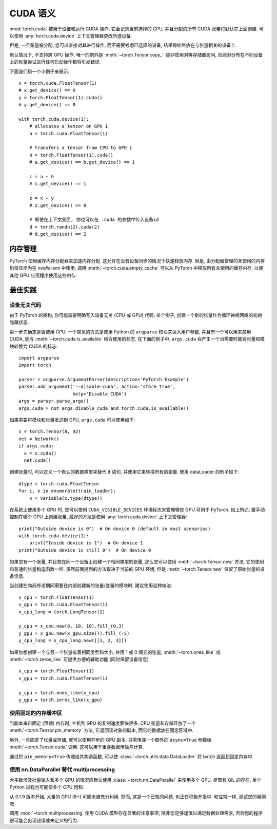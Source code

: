 .. _cuda-semantics:

CUDA 语义
==============

:mod:`torch.cuda` 被用于设置和运行 CUDA 操作. 它会记录当前选择的 GPU, 并且分配的所有 CUDA 张量将默认在上面创建. 可以使用 :any:`torch.cuda.device` 上下文管理器更改所选设备.

但是, 一旦张量被分配, 您可以直接对其进行操作, 而不需要考虑已选择的设备, 结果将始终放在与张量相关的设备上.

默认情况下, 不支持跨 GPU 操作, 唯一的例外是 :meth:`~torch.Tensor.copy_`.
除非启用对等存储器访问, 否则对分布在不同设备上的张量尝试进行任何启动操作都将引发错误.

下面我们用一个小例子来展示::

    x = torch.cuda.FloatTensor(1)
    # x.get_device() == 0
    y = torch.FloatTensor(1).cuda()
    # y.get_device() == 0

    with torch.cuda.device(1):
        # allocates a tensor on GPU 1
        a = torch.cuda.FloatTensor(1)

        # transfers a tensor from CPU to GPU 1
        b = torch.FloatTensor(1).cuda()
        # a.get_device() == b.get_device() == 1

        c = a + b
        # c.get_device() == 1

        z = x + y
        # z.get_device() == 0

        # 即使在上下文里面, 你也可以在 .cuda 的参数中传入设备id
        d = torch.randn(2).cuda(2)
        # d.get_device() == 2

内存管理
-----------------

PyTorch 使用缓存内存分配器来加速内存分配. 这允许在没有设备同步的情况下快速释放内存. 但是, 由分配器管理的未使用的内存仍将显示为在 `nvidia-smi` 中使用.
调用 :meth:`~torch.cuda.empty_cache` 可以从 PyTorch 中释放所有未使用的缓存内存, 以便其他 GPU 应用程序使用这些内存.


最佳实践
--------------

设备无关代码
^^^^^^^^^^^^^^^^^^^^

由于 PyTorch 的架构, 你可能需要明确写入设备无关 (CPU 或 GPU) 代码; 举个例子, 创建一个新的张量作为循环神经网络的初始隐藏状态.

第一步先确定是否使用 GPU. 一个常见的方式是使用 Python 的 ``argparse`` 模块来读入用户参数, 并且有一个可以用来禁用 CUDA, 能与 :meth:`~torch.cuda.is_available` 结合使用的标志.
在下面的例子中, ``args.cuda`` 会产生一个当需要时能将张量和模块转换为 CUDA 的标志::

    import argparse
    import torch

    parser = argparse.ArgumentParser(description='PyTorch Example')
    parser.add_argument('--disable-cuda', action='store_true',
                        help='Disable CUDA')
    args = parser.parse_args()
    args.cuda = not args.disable_cuda and torch.cuda.is_available()

如果需要将模块和张量发送到 GPU, ``args.cuda`` 可以使用如下::

    x = torch.Tensor(8, 42)
    net = Network()
    if args.cuda:
      x = x.cuda()
      net.cuda()

创建张量时, 可以定义一个默认的数据类型来替代 if 语句, 并使用它来转换所有的张量. 使用 dataLoader 的例子如下::

    dtype = torch.cuda.FloatTensor
    for i, x in enumerate(train_loader):
        x = Variable(x.type(dtype))

在系统上使用多个 GPU 时, 您可以使用 ``CUDA_VISIBLE_DEVICES`` 环境标志来管理哪些 GPU 可用于 PyTorch.
如上所述, 要手动控制在哪个 GPU 上创建张量, 最好的方法是使用 :any:`torch.cuda.device` 上下文管理器::

    print("Outside device is 0")  # On device 0 (default in most scenarios)
    with torch.cuda.device(1):
        print("Inside device is 1")  # On device 1
    print("Outside device is still 0")  # On device 0

如果您有一个张量, 并且想在同一个设备上创建一个相同类型的张量, 那么您可以使用 :meth:`~torch.Tensor.new` 方法, 它的使用和普通的张量构造函数一样.
虽然前面提到的方法取决于当前的 GPU 环境, 但是 :meth:`~torch.Tensor.new` 保留了原始张量的设备信息.

当创建在向前传递期间需要在内部创建新的张量/变量的模块时, 建议使用这种做法::

    x_cpu = torch.FloatTensor(1)
    x_gpu = torch.cuda.FloatTensor(1)
    x_cpu_long = torch.LongTensor(1)

    y_cpu = x_cpu.new(8, 10, 10).fill_(0.3)
    y_gpu = x_gpu.new(x_gpu.size()).fill_(-5)
    y_cpu_long = x_cpu_long.new([[1, 2, 3]])

如果你想创建一个与另一个张量有着相同类型和大小, 并用 1 或 0 填充的张量, :meth:`~torch.ones_like` 或 :meth:`~torch.zeros_like` 可提供方便的辅助功能 (同时保留设备信息) ::

    x_cpu = torch.FloatTensor(1)
    x_gpu = torch.cuda.FloatTensor(1)

    y_cpu = torch.ones_like(x_cpu)
    y_gpu = torch.zeros_like(x_gpu)


使用固定的内存缓冲区
^^^^^^^^^^^^^^^^^^^^

.. warning:
    这是一个高级提示. 如果您将要在低 RAM 上运行, 过度使用固定内存可能会导致严重的问题, 并且您应该意识到固定是一个代价很高的操作.

当副本来自固定 (页锁) 内存时, 主机到 GPU 的复制速度要快很多. CPU 张量和存储开放了一个 :meth:`~torch.Tensor.pin_memory` 方法, 它返回该对象的副本, 而它的数据放在固定区域中.

另外, 一旦固定了张量或存储, 就可以使用异步的 GPU 副本. 只需传递一个额外的 ``async=True`` 参数给 :meth:`~torch.Tensor.cuda` 调用. 这可以用于重叠数据传输与计算.

通过将 ``pin_memory=True`` 传递给其构造函数, 可以使 :class:`~torch.utils.data.DataLoader` 将 batch 返回到固定内存中. 

.. _cuda-nn-dataparallel-instead:

使用 nn.DataParallel 替代 multiprocessing
^^^^^^^^^^^^^^^^^^^^^^^^^^^^^^^^^^^^^^^^^^^

大多数涉及批量输入和多个 GPU 的情况应默认使用 :class:`~torch.nn.DataParallel` 来使用多个 GPU. 尽管有 GIL 的存在, 单个 Python 进程也可能使多个 GPU 饱和.

从 0.1.9 版本开始, 大量的 GPU (8+) 可能未被充分利用. 然而, 这是一个已知的问题, 也正在积极开发中. 和往常一样, 测试您的用例吧.

调用 :mod:`~torch.multiprocessing` 使用 CUDA 模型存在显著的注意事项; 除非您足够谨慎以满足数据处理需求, 否则您的程序很可能会出现错误或未定义的行为.

